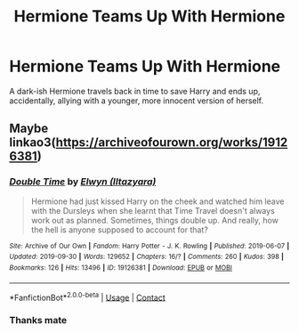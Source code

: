 #+TITLE: Hermione Teams Up With Hermione

* Hermione Teams Up With Hermione
:PROPERTIES:
:Author: RowanWinterlace
:Score: 2
:DateUnix: 1610366337.0
:DateShort: 2021-Jan-11
:FlairText: What's That Fic?
:END:
A dark-ish Hermione travels back in time to save Harry and ends up, accidentally, allying with a younger, more innocent version of herself.


** Maybe linkao3([[https://archiveofourown.org/works/19126381]])
:PROPERTIES:
:Author: davidwelch158
:Score: 3
:DateUnix: 1610373211.0
:DateShort: 2021-Jan-11
:END:

*** [[https://archiveofourown.org/works/19126381][*/Double Time/*]] by [[https://www.archiveofourown.org/users/Iltazyara/pseuds/Elwyn][/Elwyn (Iltazyara)/]]

#+begin_quote
  Hermione had just kissed Harry on the cheek and watched him leave with the Dursleys when she learnt that Time Travel doesn't always work out as planned. Sometimes, things double up. And really, how the hell is anyone supposed to account for that?
#+end_quote

^{/Site/:} ^{Archive} ^{of} ^{Our} ^{Own} ^{*|*} ^{/Fandom/:} ^{Harry} ^{Potter} ^{-} ^{J.} ^{K.} ^{Rowling} ^{*|*} ^{/Published/:} ^{2019-06-07} ^{*|*} ^{/Updated/:} ^{2019-09-30} ^{*|*} ^{/Words/:} ^{129652} ^{*|*} ^{/Chapters/:} ^{16/?} ^{*|*} ^{/Comments/:} ^{260} ^{*|*} ^{/Kudos/:} ^{398} ^{*|*} ^{/Bookmarks/:} ^{126} ^{*|*} ^{/Hits/:} ^{13496} ^{*|*} ^{/ID/:} ^{19126381} ^{*|*} ^{/Download/:} ^{[[https://archiveofourown.org/downloads/19126381/Double%20Time.epub?updated_at=1585652182][EPUB]]} ^{or} ^{[[https://archiveofourown.org/downloads/19126381/Double%20Time.mobi?updated_at=1585652182][MOBI]]}

--------------

*FanfictionBot*^{2.0.0-beta} | [[https://github.com/FanfictionBot/reddit-ffn-bot/wiki/Usage][Usage]] | [[https://www.reddit.com/message/compose?to=tusing][Contact]]
:PROPERTIES:
:Author: FanfictionBot
:Score: 2
:DateUnix: 1610373230.0
:DateShort: 2021-Jan-11
:END:


*** Thanks mate
:PROPERTIES:
:Author: RowanWinterlace
:Score: 1
:DateUnix: 1610373639.0
:DateShort: 2021-Jan-11
:END:

